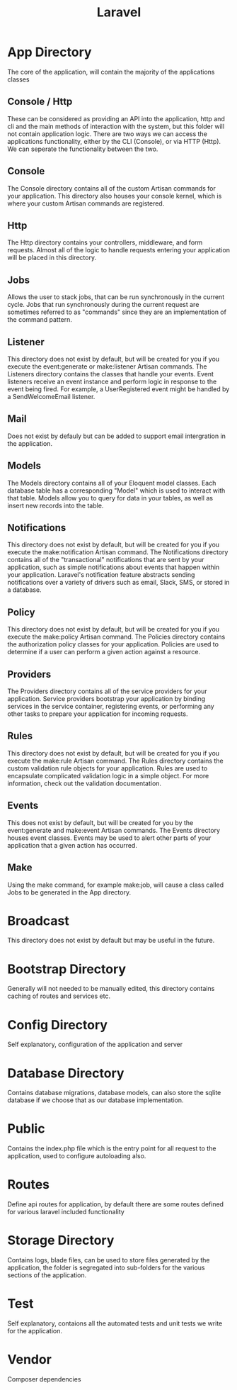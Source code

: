 :PROPERTIES:
:ID:       6eec5203-3af4-4567-8da7-cf28099a64a2
:END:
#+title: Laravel
* App Directory
The core of the application, will contain the majority of the applications classes
** Console / Http
These can be considered as providing an API into the application, http and cli and the main methods of interaction with the system, but this folder will not contain application logic. There are two ways we can access the applications functionality, either by the CLI (Console), or via HTTP (Http). We can seperate the functionality between the two.

** Console
The Console directory contains all of the custom Artisan commands for your application.
This directory also houses your console kernel, which is where your custom Artisan commands are registered.

** Http
The Http directory contains your controllers, middleware, and form requests. Almost all of the logic to handle requests entering your application will be placed in this directory.

** Jobs
Allows the user to stack jobs, that can be run synchronously in the current cycle. Jobs that run synchronously during the current request are sometimes referred to as "commands" since they are an implementation of the command pattern.

** Listener
This directory does not exist by default, but will be created for you if you execute the event:generate or make:listener Artisan commands. The Listeners directory contains the classes that handle your events. Event listeners receive an event instance and perform logic in response to the event being fired. For example, a UserRegistered event might be handled by a SendWelcomeEmail listener.

** Mail
Does not exist by defauly but can be added to support email intergration in the application.

** Models
The Models directory contains all of your Eloquent model classes. Each database table has a corresponding "Model" which is used to interact with that table. Models allow you to query for data in your tables, as well as insert new records into the table.

** Notifications
This directory does not exist by default, but will be created for you if you execute the make:notification Artisan command. The Notifications directory contains all of the "transactional" notifications that are sent by your application, such as simple notifications about events that happen within your application. Laravel's notification feature abstracts sending notifications over a variety of drivers such as email, Slack, SMS, or stored in a database.

** Policy
This directory does not exist by default, but will be created for you if you execute the make:policy Artisan command. The Policies directory contains the authorization policy classes for your application. Policies are used to determine if a user can perform a given action against a resource.

** Providers
The Providers directory contains all of the service providers for your application. Service providers bootstrap your application by binding services in the service container, registering events, or performing any other tasks to prepare your application for incoming requests.

** Rules
This directory does not exist by default, but will be created for you if you execute the make:rule Artisan command. The Rules directory contains the custom validation rule objects for your application. Rules are used to encapsulate complicated validation logic in a simple object. For more information, check out the validation documentation.

** Events
This does not exist by default, but will be created for you by the event:generate and make:event Artisan commands. The Events directory houses event classes. Events may be used to alert other parts of your application that a given action has occurred.

** Make
Using the make command, for example make:job, will cause a class called Jobs to be generated in the App directory.

* Broadcast
This directory does not exist by default but may be useful in the future.

* Bootstrap Directory
Generally will not needed to be manually edited, this directory contains caching of routes and services etc. 

* Config Directory
Self explanatory, configuration of the application and server

* Database Directory
Contains database migrations, database models, can also store the sqlite database if we choose that as our database implementation.

* Public
Contains the index.php file which is the entry point for all request to the application, used to configure autoloading also.

* Routes
Define api routes for application, by default there are some routes defined for various laravel included functionality

* Storage Directory
Contains logs, blade files, can be used to store files generated by the application, the folder is segregated into sub-folders for the various sections of the application.

* Test
Self explanatory, contaions all the automated tests and unit tests we write for the application.

* Vendor
Composer dependencies

